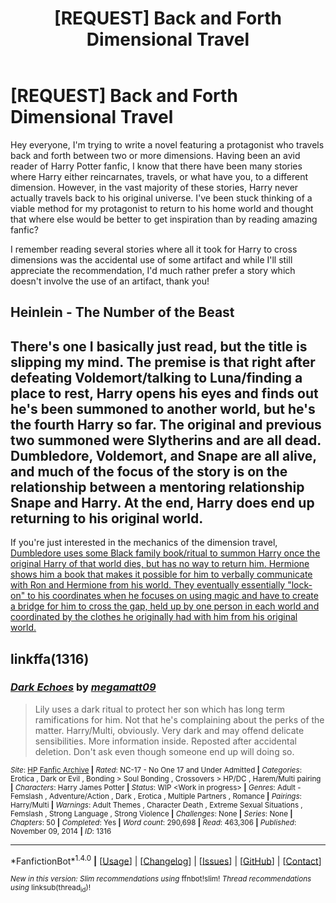 #+TITLE: [REQUEST] Back and Forth Dimensional Travel

* [REQUEST] Back and Forth Dimensional Travel
:PROPERTIES:
:Author: iwakeupjustforu
:Score: 3
:DateUnix: 1500428189.0
:DateShort: 2017-Jul-19
:FlairText: Request
:END:
Hey everyone, I'm trying to write a novel featuring a protagonist who travels back and forth between two or more dimensions. Having been an avid reader of Harry Potter fanfic, I know that there have been many stories where Harry either reincarnates, travels, or what have you, to a different dimension. However, in the vast majority of these stories, Harry never actually travels back to his original universe. I've been stuck thinking of a viable method for my protagonist to return to his home world and thought that where else would be better to get inspiration than by reading amazing fanfic?

I remember reading several stories where all it took for Harry to cross dimensions was the accidental use of some artifact and while I'll still appreciate the recommendation, I'd much rather prefer a story which doesn't involve the use of an artifact, thank you!


** Heinlein - The Number of the Beast
:PROPERTIES:
:Author: Krististrasza
:Score: 1
:DateUnix: 1500436848.0
:DateShort: 2017-Jul-19
:END:


** There's one I basically just read, but the title is slipping my mind. The premise is that right after defeating Voldemort/talking to Luna/finding a place to rest, Harry opens his eyes and finds out he's been summoned to another world, but he's the fourth Harry so far. The original and previous two summoned were Slytherins and are all dead. Dumbledore, Voldemort, and Snape are all alive, and much of the focus of the story is on the relationship between a mentoring relationship Snape and Harry. At the end, Harry does end up returning to his original world.

If you're just interested in the mechanics of the dimension travel, [[/spoiler][Dumbledore uses some Black family book/ritual to summon Harry once the original Harry of that world dies, but has no way to return him. Hermione shows him a book that makes it possible for him to verbally communicate with Ron and Hermione from his world. They eventually essentially "lock-on" to his coordinates when he focuses on using magic and have to create a bridge for him to cross the gap, held up by one person in each world and coordinated by the clothes he originally had with him from his original world.]]
:PROPERTIES:
:Author: Yurika_BLADE
:Score: 1
:DateUnix: 1500456145.0
:DateShort: 2017-Jul-19
:END:


** linkffa(1316)
:PROPERTIES:
:Author: Lakas1236547
:Score: 1
:DateUnix: 1500469680.0
:DateShort: 2017-Jul-19
:END:

*** [[http://www.hpfanficarchive.com/stories/viewstory.php?sid=1316][*/Dark Echoes/*]] by [[http://www.hpfanficarchive.com/stories/viewuser.php?uid=4810][/megamatt09/]]

#+begin_quote
  Lily uses a dark ritual to protect her son which has long term ramifications for him. Not that he's complaining about the perks of the matter. Harry/Multi, obviously. Very dark and may offend delicate sensibilities. More information inside. Reposted after accidental deletion. Don't ask even though someone end up will doing so.
#+end_quote

^{/Site/: [[http://www.hpfanficarchive.com][HP Fanfic Archive]] *|* /Rated/: NC-17 - No One 17 and Under Admitted *|* /Categories/: Erotica , Dark or Evil , Bonding > Soul Bonding , Crossovers > HP/DC , Harem/Multi pairing *|* /Characters/: Harry James Potter *|* /Status/: WIP <Work in progress> *|* /Genres/: Adult - Femslash , Adventure/Action , Dark , Erotica , Multiple Partners , Romance *|* /Pairings/: Harry/Multi *|* /Warnings/: Adult Themes , Character Death , Extreme Sexual Situations , Femslash , Strong Language , Strong Violence *|* /Challenges/: None *|* /Series/: None *|* /Chapters/: 50 *|* /Completed/: Yes *|* /Word count/: 290,698 *|* /Read/: 463,306 *|* /Published/: November 09, 2014 *|* /ID/: 1316}

--------------

*FanfictionBot*^{1.4.0} *|* [[[https://github.com/tusing/reddit-ffn-bot/wiki/Usage][Usage]]] | [[[https://github.com/tusing/reddit-ffn-bot/wiki/Changelog][Changelog]]] | [[[https://github.com/tusing/reddit-ffn-bot/issues/][Issues]]] | [[[https://github.com/tusing/reddit-ffn-bot/][GitHub]]] | [[[https://www.reddit.com/message/compose?to=tusing][Contact]]]

^{/New in this version: Slim recommendations using/ ffnbot!slim! /Thread recommendations using/ linksub(thread_id)!}
:PROPERTIES:
:Author: FanfictionBot
:Score: 1
:DateUnix: 1500469692.0
:DateShort: 2017-Jul-19
:END:
